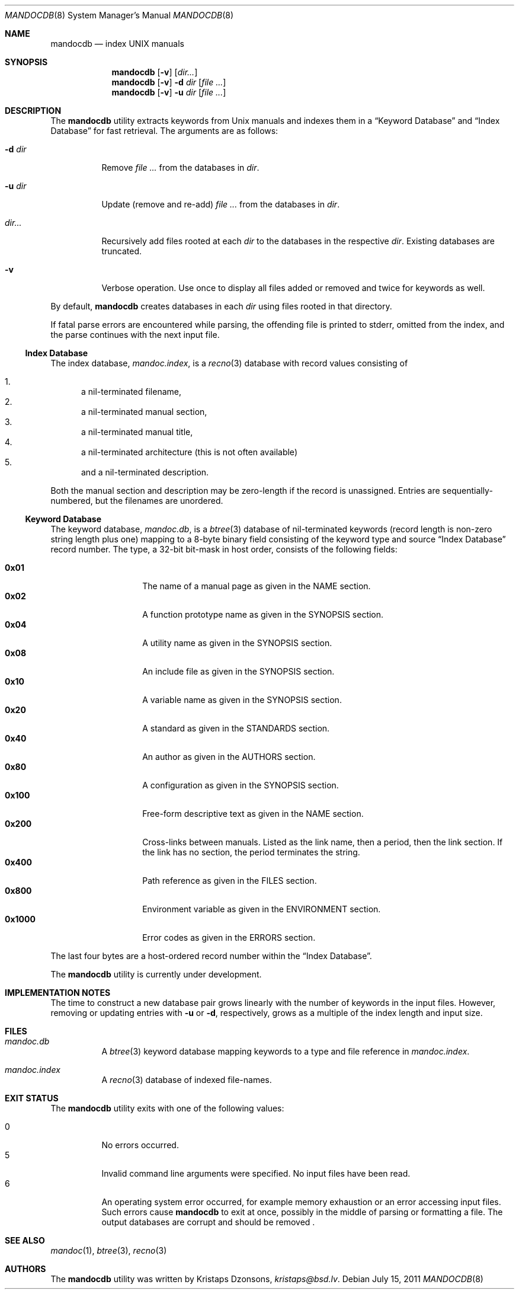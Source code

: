 .\"	$Id: mandocdb.8,v 1.3 2011/07/15 17:59:29 kristaps Exp $
.\"
.\" Copyright (c) 2011 Kristaps Dzonsons <kristaps@bsd.lv>
.\"
.\" Permission to use, copy, modify, and distribute this software for any
.\" purpose with or without fee is hereby granted, provided that the above
.\" copyright notice and this permission notice appear in all copies.
.\"
.\" THE SOFTWARE IS PROVIDED "AS IS" AND THE AUTHOR DISCLAIMS ALL WARRANTIES
.\" WITH REGARD TO THIS SOFTWARE INCLUDING ALL IMPLIED WARRANTIES OF
.\" MERCHANTABILITY AND FITNESS. IN NO EVENT SHALL THE AUTHOR BE LIABLE FOR
.\" ANY SPECIAL, DIRECT, INDIRECT, OR CONSEQUENTIAL DAMAGES OR ANY DAMAGES
.\" WHATSOEVER RESULTING FROM LOSS OF USE, DATA OR PROFITS, WHETHER IN AN
.\" ACTION OF CONTRACT, NEGLIGENCE OR OTHER TORTIOUS ACTION, ARISING OUT OF
.\" OR IN CONNECTION WITH THE USE OR PERFORMANCE OF THIS SOFTWARE.
.\"
.Dd $Mdocdate: July 15 2011 $
.Dt MANDOCDB 8
.Os
.Sh NAME
.Nm mandocdb
.Nd index UNIX manuals
.Sh SYNOPSIS
.Nm
.Op Fl v
.Op Ar dir...
.Nm
.Op Fl v
.Fl d Ar dir
.Op Ar
.Nm
.Op Fl v
.Fl u Ar dir
.Op Ar
.Sh DESCRIPTION
The
.Nm
utility extracts keywords from
.Ux
manuals and indexes them in a
.Sx Keyword Database
and
.Sx Index Database
for fast retrieval.
The arguments are as follows:
.Bl -tag -width Ds
.It Fl d Ar dir
Remove
.Ar
from the databases in
.Ar dir .
.It Fl u Ar dir
Update (remove and re-add)
.Ar
from the databases in
.Ar dir .
.It Ar dir...
Recursively add files rooted at each
.Ar dir
to the databases in the respective
.Ar dir .
Existing databases are truncated.
.It Fl v
Verbose operation.
Use once to display all files added or removed and twice for keywords as
well.
.El
.Pp
By default,
.Nm
creates databases in each
.Ar dir
using files rooted in that directory.
.Pp
If fatal parse errors are encountered while parsing, the offending file
is printed to stderr, omitted from the index, and the parse continues
with the next input file.
.Ss Index Database
The index database,
.Pa mandoc.index ,
is a
.Xr recno 3
database with record values consisting of
.Pp
.Bl -enum -compact
.It
a nil-terminated filename,
.It
a nil-terminated manual section,
.It
a nil-terminated manual title,
.It
a nil-terminated architecture
.Pq this is not often available
.It
and a nil-terminated description.
.El
.Pp
Both the manual section and description may be zero-length if the record
is unassigned.
Entries are sequentially-numbered, but the filenames are unordered.
.Ss Keyword Database
The keyword database,
.Pa mandoc.db ,
is a
.Xr btree 3
database of nil-terminated keywords (record length is non-zero string
length plus one) mapping to a 8-byte binary field consisting of the
keyword type and source
.Sx Index Database
record number.
The type, a 32-bit bit-mask in host order, consists of the following
fields:
.Pp
.Bl -tag -width Ds -offset indent -compact
.It Li 0x01
The name of a manual page as given in the NAME section.
.It Li 0x02
A function prototype name as given in the SYNOPSIS section.
.It Li 0x04
A utility name as given in the SYNOPSIS section.
.It Li 0x08
An include file as given in the SYNOPSIS section.
.It Li 0x10
A variable name as given in the SYNOPSIS section.
.It Li 0x20
A standard as given in the STANDARDS section.
.It Li 0x40
An author as given in the AUTHORS section.
.It Li 0x80
A configuration as given in the SYNOPSIS section.
.It Li 0x100
Free-form descriptive text as given in the NAME section.
.It Li 0x200
Cross-links between manuals.
Listed as the link name, then a period, then the link section.
If the link has no section, the period terminates the string.
.It Li 0x400
Path reference as given in the FILES section.
.It Li 0x800
Environment variable as given in the ENVIRONMENT section.
.It Li 0x1000
Error codes as given in the ERRORS section.
.El
.Pp
The last four bytes are a host-ordered record number within the
.Sx Index Database .
.Pp
The
.Nm
utility is
.Ud
.Sh IMPLEMENTATION NOTES
The time to construct a new database pair grows linearly with the
number of keywords in the input files.
However, removing or updating entries with
.Fl u
or
.Fl d ,
respectively, grows as a multiple of the index length and input size.
.Sh FILES
.Bl -tag -width Ds
.It Pa mandoc.db
A
.Xr btree 3
keyword database mapping keywords to a type and file reference in
.Pa mandoc.index .
.It Pa mandoc.index
A
.Xr recno 3
database of indexed file-names.
.El
.Sh EXIT STATUS
The
.Nm
utility exits with one of the following values:
.Pp
.Bl -tag -width Ds -compact
.It 0
No errors occurred.
.It 5
Invalid command line arguments were specified.
No input files have been read.
.It 6
An operating system error occurred, for example memory exhaustion or an
error accessing input files.
Such errors cause
.Nm
to exit at once, possibly in the middle of parsing or formatting a file.
The output databases are corrupt and should be removed .
.El
.Sh SEE ALSO
.Xr mandoc 1 ,
.Xr btree 3 ,
.Xr recno 3
.Sh AUTHORS
The
.Nm
utility was written by
.An Kristaps Dzonsons ,
.Mt kristaps@bsd.lv .
